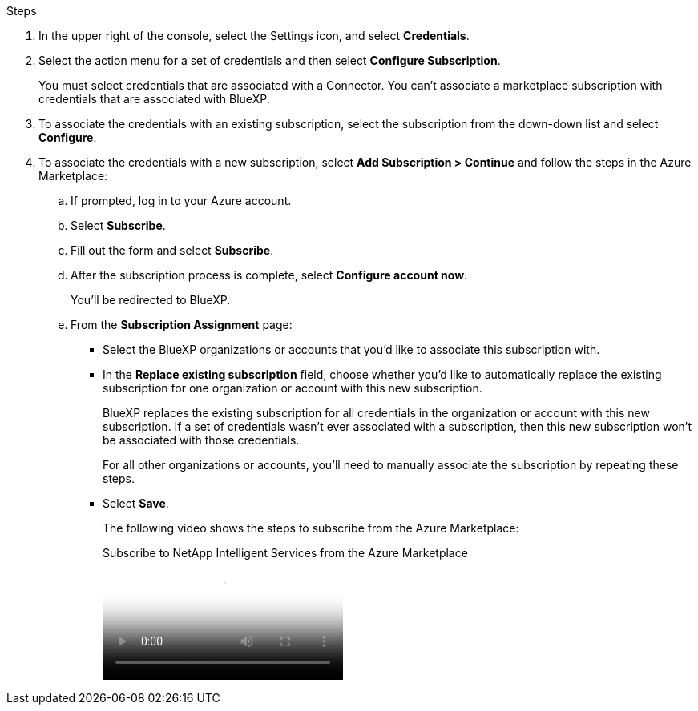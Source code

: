 .Steps

. In the upper right of the console, select the Settings icon, and select *Credentials*.

. Select the action menu for a set of credentials and then select *Configure Subscription*.
+
You must select credentials that are associated with a Connector. You can't associate a marketplace subscription with credentials that are associated with BlueXP.

. To associate the credentials with an existing subscription, select the subscription from the down-down list and select *Configure*.

. To associate the credentials with a new subscription, select *Add Subscription > Continue* and follow the steps in the Azure Marketplace:

.. If prompted, log in to your Azure account.
.. Select *Subscribe*.
.. Fill out the form and select *Subscribe*.
.. After the subscription process is complete, select *Configure account now*.
+
You'll be redirected to BlueXP.
.. From the *Subscription Assignment* page:
+
* Select the BlueXP organizations or accounts that you'd like to associate this subscription with.
* In the *Replace existing subscription* field, choose whether you'd like to automatically replace the existing subscription for one organization or account with this new subscription.
+
BlueXP replaces the existing subscription for all credentials in the organization or account with this new subscription. If a set of credentials wasn't ever associated with a subscription, then this new subscription won't be associated with those credentials.
+
For all other organizations or accounts, you'll need to manually associate the subscription by repeating these steps.

* Select *Save*.
+
The following video shows the steps to subscribe from the Azure Marketplace:
+
video::b7e97509-2ecf-4fa0-b39b-b0510109a318[panopto, title="Subscribe to NetApp Intelligent Services from the Azure Marketplace"]